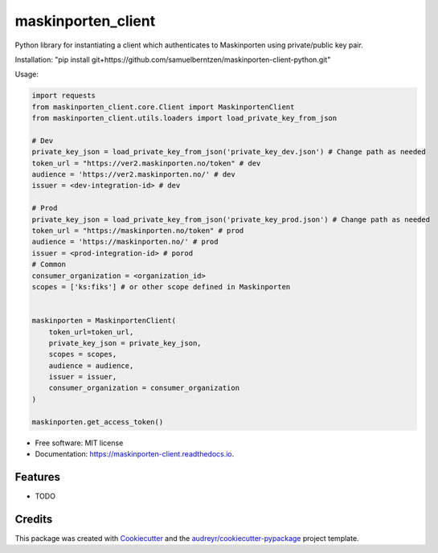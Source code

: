 ===================
maskinporten_client
===================


.. image:: https://img.shields.io/pypi/v/maskinporten_client.svg
        :target: https://pypi.python.org/pypi/maskinporten_client

.. image:: https://img.shields.io/travis/samuelberntzen/maskinporten_client.svg
        :target: https://travis-ci.com/samuelberntzen/maskinporten_client

.. image:: https://readthedocs.org/projects/maskinporten-client/badge/?version=latest
        :target: https://maskinporten-client.readthedocs.io/en/latest/?version=latest
        :alt: Documentation Status

Python library for instantiating a client which authenticates to Maskinporten using private/public key pair. 

Installation:
"pip install git+https://github.com/samuelberntzen/maskinporten-client-python.git"

Usage:

.. code-block:: python


    import requests
    from maskinporten_client.core.Client import MaskinportenClient
    from maskinporten_client.utils.loaders import load_private_key_from_json
    
    # Dev 
    private_key_json = load_private_key_from_json('private_key_dev.json') # Change path as needed
    token_url = "https://ver2.maskinporten.no/token" # dev
    audience = 'https://ver2.maskinporten.no/' # dev
    issuer = <dev-integration-id> # dev
    
    # Prod
    private_key_json = load_private_key_from_json('private_key_prod.json') # Change path as needed
    token_url = "https://maskinporten.no/token" # prod
    audience = 'https://maskinporten.no/' # prod
    issuer = <prod-integration-id> # porod
    # Common
    consumer_organization = <organization_id>
    scopes = ['ks:fiks'] # or other scope defined in Maskinporten
    
    
    maskinporten = MaskinportenClient(
        token_url=token_url,
        private_key_json = private_key_json,
        scopes = scopes, 
        audience = audience,
        issuer = issuer,
        consumer_organization = consumer_organization
    )
    
    maskinporten.get_access_token()


* Free software: MIT license
* Documentation: https://maskinporten-client.readthedocs.io.


Features
--------

* TODO

Credits
-------

This package was created with Cookiecutter_ and the `audreyr/cookiecutter-pypackage`_ project template.

.. _Cookiecutter: https://github.com/audreyr/cookiecutter
.. _`audreyr/cookiecutter-pypackage`: https://github.com/audreyr/cookiecutter-pypackage

